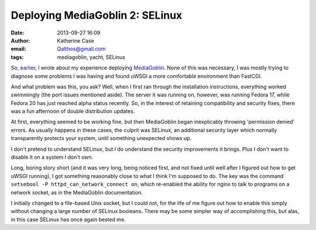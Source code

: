 Deploying MediaGoblin 2: SELinux
################################
:date: 2013-09-27 16:09
:author: Katherine Case
:email: Qalthos@gmail.com
:tags: mediagoblin, yacht, SELinux

So, `earlier`_, I wrote about my experience deploying `MediaGoblin`_. None of
this was necessary, I was mostly trying to diagnose some problems I was having
and found uWSGI a more comfortable environment than FastCGI.

And what problem was this, you ask? Well, when I first ran through the
installation instructions, everything worked swimmingly (the port issues
mentioned aside). The server it was running on, however, was running Fedora 17,
while Fedora 20 has just reached alpha status recently. So, in the interest of
retaining compatibility and security fixes, there was a fun afternoon of double
distribution updates.

At first, everything seemed to be working fine, but then MediaGoblin began
inexplicably throwing 'permission denied' errors. As usually happens in these
cases, the culprit was SELinux, an additional security layer which normally
transparently protects your system, until something unexpected shows up.

I don't pretend to understand SELinux, but I do understand the security
improvements it brings. Plus I don't want to disable it on a system I don't
own.

Long, boring story short (and it was very long, being noticed first, and not
fixed until well after I figured out how to get uWSGI running), I got something
reasonably close to what I think I'm supposed to do. The key was the command
``setsebool -P httpd_can_network_connect on``, which re-enabled the ability for
nginx to talk to programs on a network socket, as in the MediaGoblin
documentation.

I initially changed to a file-based Unix socket, but I could not, for the life
of me figure out how to enable this simply without changing a large number of
SELinux booleans. There may be some simpler way of accomplishing this, but alas,
in this case SELinux has once again bested me.

.. _earlier: deploying-mediagoblin-1-fastcgi-vs-uwsgi.html
.. _MediaGoblin: http://mediagoblin.org
